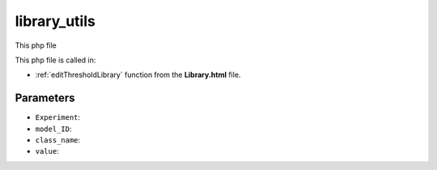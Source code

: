 .. _library_utilsphp:

library_utils
================

This php file 

This php file is called in:

- :ref:`editThresholdLibrary` function from the **Library.html** file.

.. code-block:: html




Parameters
~~~~~~~~~~~~~~~

- ``Experiment``: 
- ``model_ID``: 
- ``class_name``:
- ``value``: 